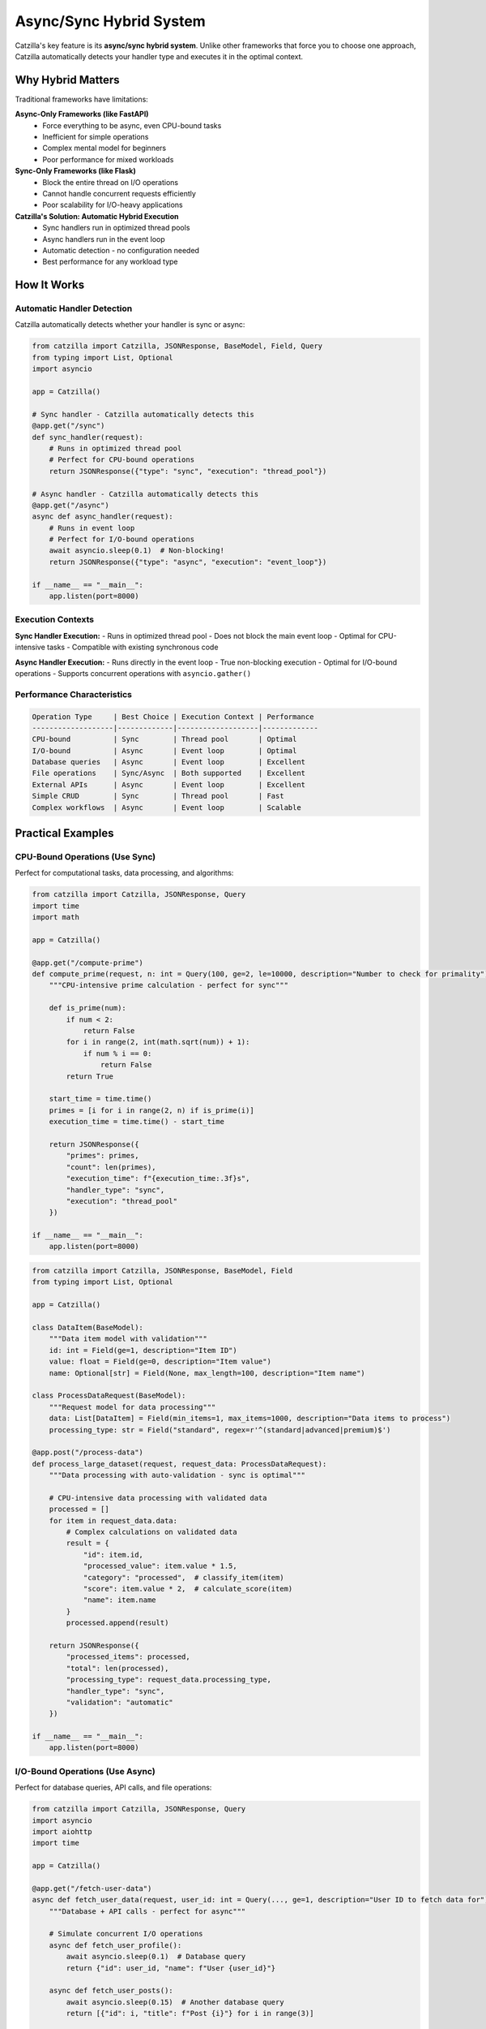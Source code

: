 Async/Sync Hybrid System
========================

Catzilla's key feature is its **async/sync hybrid system**. Unlike other frameworks that force you to choose one approach, Catzilla automatically detects your handler type and executes it in the optimal context.

Why Hybrid Matters
------------------

Traditional frameworks have limitations:

**Async-Only Frameworks (like FastAPI)**
  - Force everything to be async, even CPU-bound tasks
  - Inefficient for simple operations
  - Complex mental model for beginners
  - Poor performance for mixed workloads

**Sync-Only Frameworks (like Flask)**
  - Block the entire thread on I/O operations
  - Cannot handle concurrent requests efficiently
  - Poor scalability for I/O-heavy applications

**Catzilla's Solution: Automatic Hybrid Execution**
  - Sync handlers run in optimized thread pools
  - Async handlers run in the event loop
  - Automatic detection - no configuration needed
  - Best performance for any workload type

How It Works
------------

Automatic Handler Detection
~~~~~~~~~~~~~~~~~~~~~~~~~~~

Catzilla automatically detects whether your handler is sync or async:

.. code-block:: python

   from catzilla import Catzilla, JSONResponse, BaseModel, Field, Query
   from typing import List, Optional
   import asyncio

   app = Catzilla()

   # Sync handler - Catzilla automatically detects this
   @app.get("/sync")
   def sync_handler(request):
       # Runs in optimized thread pool
       # Perfect for CPU-bound operations
       return JSONResponse({"type": "sync", "execution": "thread_pool"})

   # Async handler - Catzilla automatically detects this
   @app.get("/async")
   async def async_handler(request):
       # Runs in event loop
       # Perfect for I/O-bound operations
       await asyncio.sleep(0.1)  # Non-blocking!
       return JSONResponse({"type": "async", "execution": "event_loop"})

   if __name__ == "__main__":
       app.listen(port=8000)

Execution Contexts
~~~~~~~~~~~~~~~~~~

**Sync Handler Execution:**
- Runs in optimized thread pool
- Does not block the main event loop
- Optimal for CPU-intensive tasks
- Compatible with existing synchronous code

**Async Handler Execution:**
- Runs directly in the event loop
- True non-blocking execution
- Optimal for I/O-bound operations
- Supports concurrent operations with ``asyncio.gather()``

Performance Characteristics
~~~~~~~~~~~~~~~~~~~~~~~~~~~

.. code-block:: text

   Operation Type     | Best Choice | Execution Context | Performance
   -------------------|-------------|-------------------|-------------
   CPU-bound          | Sync        | Thread pool       | Optimal
   I/O-bound          | Async       | Event loop        | Optimal
   Database queries   | Async       | Event loop        | Excellent
   File operations    | Sync/Async  | Both supported    | Excellent
   External APIs      | Async       | Event loop        | Excellent
   Simple CRUD        | Sync        | Thread pool       | Fast
   Complex workflows  | Async       | Event loop        | Scalable

Practical Examples
------------------

CPU-Bound Operations (Use Sync)
~~~~~~~~~~~~~~~~~~~~~~~~~~~~~~~

Perfect for computational tasks, data processing, and algorithms:

.. code-block:: python

   from catzilla import Catzilla, JSONResponse, Query
   import time
   import math

   app = Catzilla()

   @app.get("/compute-prime")
   def compute_prime(request, n: int = Query(100, ge=2, le=10000, description="Number to check for primality")):
       """CPU-intensive prime calculation - perfect for sync"""

       def is_prime(num):
           if num < 2:
               return False
           for i in range(2, int(math.sqrt(num)) + 1):
               if num % i == 0:
                   return False
           return True

       start_time = time.time()
       primes = [i for i in range(2, n) if is_prime(i)]
       execution_time = time.time() - start_time

       return JSONResponse({
           "primes": primes,
           "count": len(primes),
           "execution_time": f"{execution_time:.3f}s",
           "handler_type": "sync",
           "execution": "thread_pool"
       })

   if __name__ == "__main__":
       app.listen(port=8000)

.. code-block:: python

   from catzilla import Catzilla, JSONResponse, BaseModel, Field
   from typing import List, Optional

   app = Catzilla()

   class DataItem(BaseModel):
       """Data item model with validation"""
       id: int = Field(ge=1, description="Item ID")
       value: float = Field(ge=0, description="Item value")
       name: Optional[str] = Field(None, max_length=100, description="Item name")

   class ProcessDataRequest(BaseModel):
       """Request model for data processing"""
       data: List[DataItem] = Field(min_items=1, max_items=1000, description="Data items to process")
       processing_type: str = Field("standard", regex=r'^(standard|advanced|premium)$')

   @app.post("/process-data")
   def process_large_dataset(request, request_data: ProcessDataRequest):
       """Data processing with auto-validation - sync is optimal"""

       # CPU-intensive data processing with validated data
       processed = []
       for item in request_data.data:
           # Complex calculations on validated data
           result = {
               "id": item.id,
               "processed_value": item.value * 1.5,
               "category": "processed",  # classify_item(item)
               "score": item.value * 2,  # calculate_score(item)
               "name": item.name
           }
           processed.append(result)

       return JSONResponse({
           "processed_items": processed,
           "total": len(processed),
           "processing_type": request_data.processing_type,
           "handler_type": "sync",
           "validation": "automatic"
       })

   if __name__ == "__main__":
       app.listen(port=8000)

I/O-Bound Operations (Use Async)
~~~~~~~~~~~~~~~~~~~~~~~~~~~~~~~~

Perfect for database queries, API calls, and file operations:

.. code-block:: python

   from catzilla import Catzilla, JSONResponse, Query
   import asyncio
   import aiohttp
   import time

   app = Catzilla()

   @app.get("/fetch-user-data")
   async def fetch_user_data(request, user_id: int = Query(..., ge=1, description="User ID to fetch data for")):
       """Database + API calls - perfect for async"""

       # Simulate concurrent I/O operations
       async def fetch_user_profile():
           await asyncio.sleep(0.1)  # Database query
           return {"id": user_id, "name": f"User {user_id}"}

       async def fetch_user_posts():
           await asyncio.sleep(0.15)  # Another database query
           return [{"id": i, "title": f"Post {i}"} for i in range(3)]

       async def fetch_external_data():
           await asyncio.sleep(0.2)  # External API call
           return {"external_score": 95, "verified": True}

       # Run all I/O operations concurrently!
       start_time = time.time()
       user, posts, external = await asyncio.gather(
           fetch_user_profile(),
           fetch_user_posts(),
           fetch_external_data()
       )
       total_time = time.time() - start_time

       return JSONResponse({
           "user": user,
           "posts": posts,
           "external": external,
           "total_time": f"{total_time:.3f}s",
           "sequential_would_be": "0.45s",
           "performance_gain": f"{((0.45 - total_time) / 0.45 * 100):.1f}%",
           "handler_type": "async",
           "execution": "concurrent"
       })

   if __name__ == "__main__":
       app.listen(port=8000)

.. code-block:: python

   from catzilla import Catzilla, JSONResponse, BaseModel, Field, Query
   from typing import List, Optional

   app = Catzilla()

   class NotificationItem(BaseModel):
       """Single notification model"""
       id: int = Field(ge=1, description="Notification ID")
       type: str = Field(regex=r'^(email|sms|push)$', description="Notification type")
       recipient: str = Field(min_length=1, max_length=255, description="Recipient address")
       message: str = Field(min_length=1, max_length=1000, description="Notification message")

   class NotificationRequest(BaseModel):
       """Batch notification request"""
       notifications: List[NotificationItem] = Field(min_items=1, max_items=100, description="Notifications to send")

   @app.post("/send-notifications")
   async def send_notifications(request, notification_request: NotificationRequest):
       """Multiple API calls with validation - async shines here"""

       async def send_single_notification(notification: NotificationItem):
           # Simulate sending email, SMS, push notification
           await asyncio.sleep(0.1)
           return {
               "id": notification.id,
               "status": "sent",
               "type": notification.type,
               "recipient": notification.recipient
           }

       # Send all notifications concurrently
       results = await asyncio.gather(*[
           send_single_notification(notif) for notif in notification_request.notifications
       ])

       return JSONResponse({
           "sent": len(results),
           "results": results,
           "handler_type": "async",
           "execution": "concurrent",
           "validation": "automatic"
       })

   if __name__ == "__main__":
       app.listen(port=8000)

Mixed Workloads
~~~~~~~~~~~~~~~

When you have both CPU and I/O operations, choose based on the primary workload:

.. code-block:: python

   from catzilla import Catzilla, JSONResponse, BaseModel, Field, Query
   from typing import List, Optional
   import asyncio

   app = Catzilla()

   # Primary I/O with some CPU work - use async
   @app.get("/analyze-user")
   async def analyze_user(request, user_id: int = Query(..., ge=1, description="User ID to analyze")):
       """I/O-heavy with some CPU work - async is better"""

       async def fetch_user_from_db(user_id):
           await asyncio.sleep(0.1)
           return {"id": user_id, "name": f"User {user_id}", "created": "2023-01-01"}

       async def fetch_user_activity(user_id):
           await asyncio.sleep(0.15)
           return [{"action": f"action_{i}", "timestamp": f"2023-01-{i:02d}"} for i in range(1, 6)]

       def analyze_activity_patterns(activity):
           # CPU work
           return {"pattern": "active_user", "score": 85}

       def generate_recommendations(user_data, analysis):
           # CPU work
           return ["recommendation_1", "recommendation_2"]

       # I/O operations (primary workload)
       user_data = await fetch_user_from_db(user_id)
       user_activity = await fetch_user_activity(user_id)

       # CPU work (secondary)
       analysis = analyze_activity_patterns(user_activity)
       recommendations = generate_recommendations(user_data, analysis)

       return JSONResponse({
           "user_id": user_id,
           "analysis": analysis,
           "recommendations": recommendations,
           "handler_type": "async"
       })

   class ReportData(BaseModel):
       """Report data model with validation"""
       title: str = Field(min_length=1, max_length=200, description="Report title")
       data_points: List[dict] = Field(min_items=1, max_items=10000, description="Data points")
       report_type: str = Field(regex=r'^(daily|weekly|monthly|yearly)$', description="Report type")
       filters: Optional[dict] = Field(None, description="Optional filters")

   # Primary CPU with some I/O - use sync
   @app.post("/process-report")
   def process_report(request, report_data: ReportData):
       """CPU-heavy with some I/O - sync is better"""

       def heavy_data_processing(data_points):
           # Simulate heavy CPU processing
           return [{"processed": True, "value": point.get("value", 0) * 2} for point in data_points]

       def calculate_complex_stats(processed_data):
           # Simulate complex statistics calculation
           total = sum(item["value"] for item in processed_data)
           return {"total": total, "average": total / len(processed_data), "count": len(processed_data)}

       def save_report_to_file(report_content):
           # Simulate saving to file (I/O operation)
           import json
           filename = f"report_{report_content['type']}.json"
           # In real app: with open(filename, 'w') as f: json.dump(report_content, f)
           return filename

       # CPU work (primary workload) with validated data
       processed_data = heavy_data_processing(report_data.data_points)
       statistics = calculate_complex_stats(processed_data)

       # I/O work (secondary) - can be done synchronously
       filename = save_report_to_file({
           "title": report_data.title,
           "type": report_data.report_type,
           "data": processed_data,
           "stats": statistics
       })

       return JSONResponse({
           "statistics": statistics,
           "processed_items": len(processed_data),
           "report_title": report_data.title,
           "report_type": report_data.report_type,
           "saved_to": filename,
           "handler_type": "sync",
           "validation": "automatic"
       })

   if __name__ == "__main__":
       app.listen(port=8000)

Advanced Patterns
-----------------

Concurrent Request Handling
~~~~~~~~~~~~~~~~~~~~~~~~~~~

Demonstrate how async handlers handle concurrent requests:

.. code-block:: python

   from catzilla import Catzilla, JSONResponse, Header
   import asyncio

   app = Catzilla()

   @app.get("/concurrent-demo")
   async def concurrent_demo(request, request_id: str = Header("unknown", alias="X-Request-ID", description="Request ID for tracking")):
       """Show concurrent request handling"""

       # Simulate different I/O operations
       await asyncio.sleep(0.5)  # Each request sleeps independently

       return JSONResponse({
           "request_id": request_id,
           "message": "This request didn't block others!",
           "handler_type": "async"
       })

   # Test with curl:
   # curl -H "X-Request-ID: 1" http://localhost:8000/concurrent-demo &
   # curl -H "X-Request-ID: 2" http://localhost:8000/concurrent-demo &
   # curl -H "X-Request-ID: 3" http://localhost:8000/concurrent-demo &

   if __name__ == "__main__":
       app.listen(port=8000)

Background Task Integration
~~~~~~~~~~~~~~~~~~~~~~~~~~~

Combine sync/async handlers with background tasks:

.. code-block:: python

   from catzilla import Catzilla, JSONResponse, UploadFile, File
   import asyncio

   app = Catzilla()

   # Enable background task system
   app.enable_background_tasks(workers=4)

   def process_file_async(task_id: str, file_path: str):
       """Background async processing"""
       import time
       # Simulate processing - thumbnails, metadata extraction, etc.
       time.sleep(2)
       print(f"✅ File processed: {file_path}")

   @app.post("/upload-file")
   def upload_file(request, file: UploadFile = File(max_size="50MB")):
       """Sync handler that schedules async background processing"""

       # Sync file handling (fast) - using real Catzilla API
       file_path = file.save_to("uploads/", stream=True)
       file_info = {
           "filename": file.filename,
           "size": file.size,
           "content_type": file.content_type,
           "path": file_path
       }

       # Schedule async background processing using real Catzilla API
       task_id = f"process_{file.filename}_{int(time.time())}"
       app.add_task(process_file_async, task_id, file_path)

       return JSONResponse({
           "message": "File uploaded successfully",
           "file": file_info,
           "task_id": task_id,
           "processing": "scheduled in background",
           "handler_type": "sync"
       }, status_code=201)

   if __name__ == "__main__":
       app.listen(port=8000)

Error Handling Across Contexts
~~~~~~~~~~~~~~~~~~~~~~~~~~~~~~

Error handling works seamlessly across sync and async handlers:

.. code-block:: python

   from catzilla import Catzilla, JSONResponse, Query

   app = Catzilla()

   @app.get("/sync-error-demo")
   def sync_error_demo(request, should_fail: bool = Query(False, description="Whether to trigger an error")):
       """Sync error handling"""
       if should_fail:
           return JSONResponse({"error": "Sync error occurred"}, status_code=400)
       return JSONResponse({"message": "Sync success"})

   @app.get("/async-error-demo")
   async def async_error_demo(request, should_fail: bool = Query(False, description="Whether to trigger an error")):
       """Async error handling"""
       await asyncio.sleep(0.1)
       if should_fail:
           return JSONResponse({"error": "Async error occurred"}, status_code=400)
       return JSONResponse({"message": "Async success"})

   if __name__ == "__main__":
       app.listen(port=8000)

Performance Comparison
----------------------

Real-World Performance Test
~~~~~~~~~~~~~~~~~~~~~~~~~~~

.. code-block:: python

   from catzilla import Catzilla, JSONResponse
   import asyncio
   import time

   app = Catzilla()

   @app.get("/performance-comparison")
   async def performance_comparison(request):
       """Compare sync vs async performance for different workloads"""

       results = {}

       # Test 1: I/O-bound comparison
       start = time.time()
       # Simulate what sync would do (sequential)
       sync_simulation_time = 0.1 + 0.1 + 0.1  # 0.3s total

       # What async actually does (concurrent)
       start_async = time.time()
       await asyncio.gather(
           asyncio.sleep(0.1),
           asyncio.sleep(0.1),
           asyncio.sleep(0.1)
       )
       async_actual_time = time.time() - start_async

       results["io_bound"] = {
           "sync_would_take": f"{sync_simulation_time:.3f}s",
           "async_actual": f"{async_actual_time:.3f}s",
           "improvement": f"{((sync_simulation_time - async_actual_time) / sync_simulation_time * 100):.1f}%"
       }

       # Test 2: CPU-bound (both would be similar, but sync is simpler)
       cpu_task_time = 0.05  # Both sync and async would take similar time
       results["cpu_bound"] = {
           "sync_optimal": f"{cpu_task_time:.3f}s",
           "async_overhead": f"{cpu_task_time + 0.01:.3f}s",
           "recommendation": "Use sync for CPU-bound tasks"
       }

       return JSONResponse({
           "framework": "Catzilla",
           "feature": "Async/Sync Hybrid",
           "results": results,
           "conclusion": "Use the right tool for the right job!"
       })

   if __name__ == "__main__":
       app.listen(port=8000)

Migration Strategies
--------------------

From Sync-Only Code
~~~~~~~~~~~~~~~~~~~

Gradually migrate sync code to take advantage of async where beneficial:

.. code-block:: python

   from catzilla import Catzilla, JSONResponse, Query

   app = Catzilla()

   # Step 1: Start with existing sync code
   @app.get("/user-dashboard")
   def user_dashboard_v1(request, user_id: int = Query(..., ge=1, description="User ID")):
       """Original sync version"""

       def get_user_from_db(user_id):
           # Simulate blocking DB call
           import time
           time.sleep(0.1)
           return {"id": user_id, "name": f"User {user_id}"}

       def get_user_posts(user_id):
           # Simulate blocking DB call
           import time
           time.sleep(0.1)
           return [{"id": i, "title": f"Post {i}"} for i in range(3)]

       def get_user_stats(user_id):
           # Simulate blocking DB call
           import time
           time.sleep(0.1)
           return {"posts": 3, "followers": 100}

       user = get_user_from_db(user_id)  # Blocking DB call
       posts = get_user_posts(user_id)   # Blocking DB call
       stats = get_user_stats(user_id)   # Blocking DB call

       return JSONResponse({
           "user": user,
           "posts": posts,
           "stats": stats,
           "version": "v1_sync"
       })


   # Step 2: Migrate to async for better I/O performance
   @app.get("/user-dashboard-v2")
   async def user_dashboard_v2(request, user_id: int = Query(..., ge=1, description="User ID")):
       """Improved async version"""

       async def get_user_from_db_async(user_id):
           # Simulate async DB call
           await asyncio.sleep(0.1)
           return {"id": user_id, "name": f"User {user_id}"}

       async def get_user_posts_async(user_id):
           # Simulate async DB call
           await asyncio.sleep(0.1)
           return [{"id": i, "title": f"Post {i}"} for i in range(3)]

       async def get_user_stats_async(user_id):
           # Simulate async DB call
           await asyncio.sleep(0.1)
           return {"posts": 3, "followers": 100}

       # Run all DB calls concurrently!
       user, posts, stats = await asyncio.gather(
           get_user_from_db_async(user_id),
           get_user_posts_async(user_id),
           get_user_stats_async(user_id)
       )

       return JSONResponse({
           "user": user,
           "posts": posts,
           "stats": stats,
           "version": "v2_async",
           "performance": "3x faster with concurrent I/O"
       })

   if __name__ == "__main__":
       app.listen(port=8000)

From Async-Only Code
~~~~~~~~~~~~~~~~~~~~

Optimize async-only code by using sync where appropriate:

.. code-block:: python

   from catzilla import Catzilla, JSONResponse
   import asyncio

   app = Catzilla()

   # Original: Everything forced to be async
   @app.post("/calculate-tax")
   async def calculate_tax_v1(request, income: float = Query(..., ge=0, description="Annual income")):
       """Forced async version (suboptimal)"""

       def complex_tax_calculation(income):
           # Simulate complex CPU calculations
           tax_rate = 0.25 if income > 50000 else 0.15
           return income * tax_rate

       # This is pure CPU work - doesn't need to be async!
       tax = await asyncio.get_event_loop().run_in_executor(
           None, complex_tax_calculation, income
       )
       return JSONResponse({"tax": tax, "version": "forced_async"})

   # Optimized: Use sync for CPU-bound operations
   @app.post("/calculate-tax-v2")
   def calculate_tax_v2(request, income: float = Query(..., ge=0, description="Annual income")):
       """Optimized sync version"""

       def complex_tax_calculation(income):
           # Simulate complex CPU calculations
           tax_rate = 0.25 if income > 50000 else 0.15
           return income * tax_rate

       # Pure CPU work - sync is simpler and just as fast
       tax = complex_tax_calculation(income)
       return JSONResponse({
           "tax": tax,
           "version": "optimized_sync",
           "performance": "Simpler and just as fast"
       })

   if __name__ == "__main__":
       app.listen(port=8000)

Best Practices
--------------

Choosing Sync vs Async
~~~~~~~~~~~~~~~~~~~~~~

**Use Sync When:**
- CPU-bound operations (calculations, data processing)
- Simple CRUD operations
- File system operations (small files)
- Existing synchronous libraries
- Simpler debugging requirements

**Use Async When:**
- Database queries (multiple concurrent)
- External API calls
- Network operations
- File I/O (large files)
- Background task coordination

Performance Optimization Tips
~~~~~~~~~~~~~~~~~~~~~~~~~~~~~

1. **Profile Your Application**

   .. code-block:: python

      from catzilla import Catzilla, JSONResponse
      import time

      app = Catzilla()

      @app.get("/profile")
      def profile_endpoint(request):
          start_time = time.time()
          # Your logic here
          time.sleep(0.1)  # Simulate some work
          end_time = time.time()

          return JSONResponse({
              "execution_time": f"{(end_time - start_time) * 1000:.2f}ms"
          })

      if __name__ == "__main__":
          app.listen(port=8000)

2. **Use Concurrent Operations**

   .. code-block:: python

      from catzilla import Catzilla, JSONResponse
      import asyncio

      app = Catzilla()

      # Good: Concurrent async operations
      async def good_async_pattern(request):
          async def fetch_data1():
              await asyncio.sleep(0.1)
              return {"data": "from_service_1"}

          async def fetch_data2():
              await asyncio.sleep(0.1)
              return {"data": "from_service_2"}

          async def fetch_data3():
              await asyncio.sleep(0.1)
              return {"data": "from_service_3"}

          def combine_data(data1, data2, data3):
              return {"combined": [data1, data2, data3]}

          data1, data2, data3 = await asyncio.gather(
              fetch_data1(),
              fetch_data2(),
              fetch_data3()
          )
          return combine_data(data1, data2, data3)

      # Bad: Sequential async operations
      async def bad_async_pattern(request):
          async def fetch_data1():
              await asyncio.sleep(0.1)
              return {"data": "from_service_1"}

          async def fetch_data2():
              await asyncio.sleep(0.1)
              return {"data": "from_service_2"}

          async def fetch_data3():
              await asyncio.sleep(0.1)
              return {"data": "from_service_3"}

          def combine_data(data1, data2, data3):
              return {"combined": [data1, data2, data3]}

          data1 = await fetch_data1()
          data2 = await fetch_data2()  # Waits for data1
          data3 = await fetch_data3()  # Waits for data2
          return combine_data(data1, data2, data3)

      @app.get("/good-pattern")
      async def good_pattern_endpoint(request):
          result = await good_async_pattern(request)
          return JSONResponse(result)

      @app.get("/bad-pattern")
      async def bad_pattern_endpoint(request):
          result = await bad_async_pattern(request)
          return JSONResponse(result)

      if __name__ == "__main__":
          app.listen(port=8000)

3. **Monitor Handler Types**

   .. code-block:: python

      from catzilla import Catzilla, JSONResponse

      app = Catzilla()

      @app.get("/handler-stats")
      def handler_stats(request):
          # Note: get_handler_stats is a conceptual function
          # In real implementation, you'd track this in your app
          stats = {
              "total_handlers": 10,
              "sync_handlers": 6,
              "async_handlers": 4,
              "performance": "Optimal hybrid usage"
          }
          return JSONResponse(stats)

      if __name__ == "__main__":
          app.listen(port=8000)

Common Patterns
~~~~~~~~~~~~~~~

**API Gateway Pattern**

.. code-block:: python

   from catzilla import Catzilla, JSONResponse
   import aiohttp
   import asyncio

   app = Catzilla()

   @app.get("/api-gateway/{service}")
   async def api_gateway(request, service: str):
       """Async is perfect for proxying requests"""
       try:
           async with aiohttp.ClientSession() as session:
               async with session.get(f"http://{service}.internal") as response:
                   data = await response.json()
       except Exception as e:
           return JSONResponse({"error": str(e)}, status_code=500)

       return JSONResponse(data)

   if __name__ == "__main__":
       app.listen(port=8000)

**Data Processing Pipeline**

.. code-block:: python

   from catzilla import Catzilla, JSONResponse, BaseModel, Field
   from typing import List
   import asyncio

   app = Catzilla()

   @app.post("/process-pipeline")
   async def process_pipeline(request, data: List[dict]):
       """Mix async I/O with sync processing"""

       async def enrich_data_async(data):
           # Simulate async data enrichment (I/O bound)
           await asyncio.sleep(0.1)
           return [{"enriched": True, **item} for item in data]

       def process_data_sync(enriched_data):
           # CPU-intensive processing (sync)
           return [{"processed": True, "value": item.get("value", 0) * 2} for item in enriched_data]

       async def save_results_async(processed_data):
           # Simulate async save operation (I/O bound)
           await asyncio.sleep(0.1)
           return {"saved": len(processed_data)}

       # Async: Fetch additional data
       enriched_data = await enrich_data_async(data)

       # Sync: CPU-intensive processing
       processed_data = process_data_sync(enriched_data)

       # Async: Save results
       save_result = await save_results_async(processed_data)

       return JSONResponse({
           "processed": len(processed_data),
           "save_result": save_result
       })

   if __name__ == "__main__":
       app.listen(port=8000)

Debugging and Monitoring
------------------------

Debug Async/Sync Execution
~~~~~~~~~~~~~~~~~~~~~~~~~~

.. code-block:: python

   from catzilla import Catzilla, JSONResponse
   import asyncio
   import threading

   app = Catzilla()

   @app.get("/debug-execution")
   async def debug_execution(request):
       """Debug information about execution context"""

       return JSONResponse({
           "handler_type": "async",
           "thread_id": threading.get_ident(),
           "event_loop": str(asyncio.get_event_loop()),
           "is_main_thread": threading.current_thread() == threading.main_thread()
       })

   @app.get("/debug-execution-sync")
   def debug_execution_sync(request):
       """Debug information about sync execution"""

       return JSONResponse({
           "handler_type": "sync",
           "thread_id": threading.get_ident(),
           "is_main_thread": threading.current_thread() == threading.main_thread(),
           "execution_context": "thread_pool"
       })

   if __name__ == "__main__":
       app.listen(port=8000)

Performance Monitoring
~~~~~~~~~~~~~~~~~~~~~~

.. code-block:: python

   from catzilla import Catzilla, JSONResponse

   app = Catzilla()

   @app.get("/performance-metrics")
   def performance_metrics(request):
       """Monitor performance across handler types"""
       # Note: get_performance_metrics is a conceptual function
       # In real implementation, you'd implement your own metrics collection
       metrics = {
           "total_requests": 1000,
           "avg_response_time": "25ms",
           "sync_handlers_performance": "Excellent for CPU tasks",
           "async_handlers_performance": "Excellent for I/O tasks"
       }

       return JSONResponse({
           "metrics": metrics,
           "recommendations": {
               "sync_handlers": "Good for CPU-bound operations",
               "async_handlers": "Good for I/O-bound operations",
               "hybrid_benefit": "Best of both worlds"
           }
       })

   if __name__ == "__main__":
       app.listen(port=8000)

Conclusion
----------

Catzilla's async/sync hybrid system gives you:

- ✅ **Automatic Optimization** - No manual configuration needed
- ✅ **Performance** - Always optimal execution context
- ✅ **Simplicity** - Use the pattern that makes sense
- ✅ **Flexibility** - Mix and match as needed
- ✅ **Migration Path** - Easy upgrade from any framework

**The Result: Exceptional performance with code that's easier to write and maintain.**

Next Steps
----------

- :doc:`validation` - Learn about Catzilla's validation system
- :doc:`../features/background-tasks` - Async task processing
- :doc:`../examples/basic-routing` - See hybrid patterns in action
- :doc:`../features/caching` - Performance optimization features
